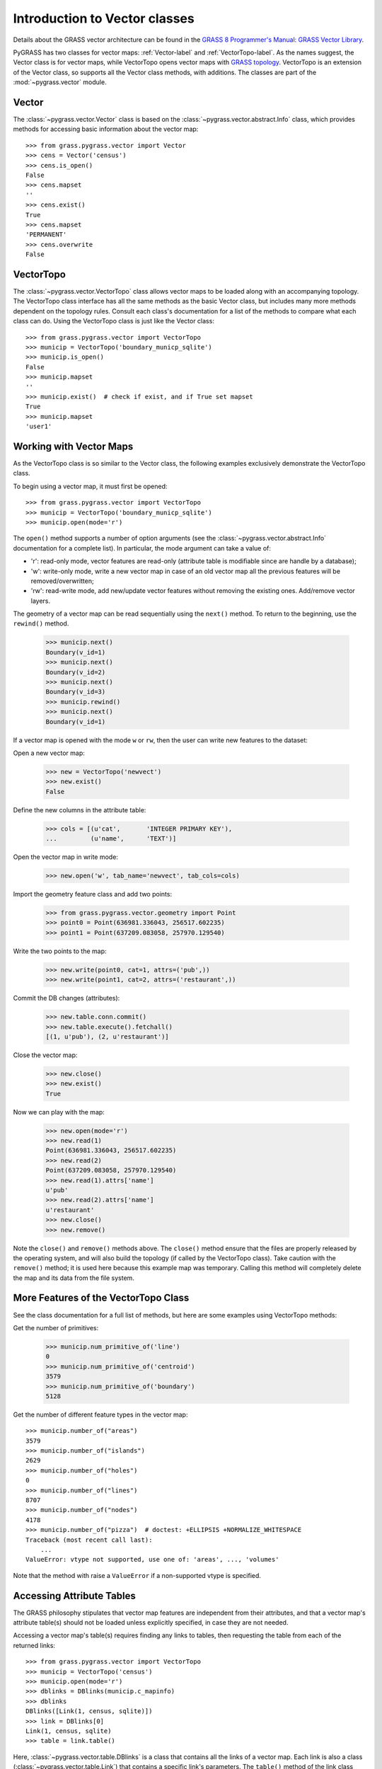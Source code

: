 Introduction to Vector classes
==============================

Details about the GRASS vector architecture can be found in the
`GRASS 8 Programmer's Manual: GRASS Vector Library
<https://grass.osgeo.org/programming8/vectorlib.html>`_.

PyGRASS has two classes for vector maps: :ref:`Vector-label` and
:ref:`VectorTopo-label`.  As the names suggest, the Vector class is
for vector maps, while VectorTopo opens vector maps with `GRASS
topology <https://grass.osgeo.org/programming8/vlibTopology.html>`_.
VectorTopo is an extension of the Vector class, so supports all the
Vector class methods, with additions. The classes are part of the
:mod:`~pygrass.vector` module.

.. _Vector-label:

Vector
------

The :class:`~pygrass.vector.Vector` class is based on the
:class:`~pygrass.vector.abstract.Info` class, which provides methods
for accessing basic information about the vector map: ::

    >>> from grass.pygrass.vector import Vector
    >>> cens = Vector('census')
    >>> cens.is_open()
    False
    >>> cens.mapset
    ''
    >>> cens.exist()
    True
    >>> cens.mapset
    'PERMANENT'
    >>> cens.overwrite
    False

.. _VectorTopo-label:

VectorTopo
----------

The :class:`~pygrass.vector.VectorTopo` class allows vector maps to be loaded
along with an accompanying topology. The VectorTopo class interface has all the
same methods as the basic Vector class, but includes many more methods dependent
on the topology rules. Consult each class's documentation for a list of the
methods to compare what each class can do. Using the VectorTopo class is just
like the Vector class: ::

    >>> from grass.pygrass.vector import VectorTopo
    >>> municip = VectorTopo('boundary_municp_sqlite')
    >>> municip.is_open()
    False
    >>> municip.mapset
    ''
    >>> municip.exist()  # check if exist, and if True set mapset
    True
    >>> municip.mapset
    'user1'


Working with Vector Maps
------------------------

As the VectorTopo class is so similar to the Vector class, the following examples
exclusively demonstrate the VectorTopo class.

To begin using a vector map, it must first be opened: ::

    >>> from grass.pygrass.vector import VectorTopo
    >>> municip = VectorTopo('boundary_municp_sqlite')
    >>> municip.open(mode='r')

The ``open()`` method supports a number of option arguments (see the
:class:`~pygrass.vector.abstract.Info` documentation for a complete
list). In particular, the mode argument can take a value of:

* 'r': read-only mode, vector features are read-only (attribute table
  is modifiable since are handle by a database);
* 'w': write-only mode, write a new vector map in case of an old
  vector map all the previous features will be removed/overwritten;
* 'rw': read-write mode, add new/update vector features without
  removing the existing ones. Add/remove vector layers.


The geometry of a vector map can be read sequentially using the ``next()`` method.
To return to the beginning, use the ``rewind()`` method.

    >>> municip.next()
    Boundary(v_id=1)
    >>> municip.next()
    Boundary(v_id=2)
    >>> municip.next()
    Boundary(v_id=3)
    >>> municip.rewind()
    >>> municip.next()
    Boundary(v_id=1)

If a vector map is opened with the mode ``w`` or ``rw``, then the user can write
new features to the dataset:

Open a new vector map:

    >>> new = VectorTopo('newvect')
    >>> new.exist()
    False

Define the new columns in the attribute table:

    >>> cols = [(u'cat',       'INTEGER PRIMARY KEY'),
    ...         (u'name',      'TEXT')]

Open the vector map in write mode:

    >>> new.open('w', tab_name='newvect', tab_cols=cols)

Import the geometry feature class and add two points:

    >>> from grass.pygrass.vector.geometry import Point
    >>> point0 = Point(636981.336043, 256517.602235)
    >>> point1 = Point(637209.083058, 257970.129540)

Write the two points to the map:

    >>> new.write(point0, cat=1, attrs=('pub',))
    >>> new.write(point1, cat=2, attrs=('restaurant',))

Commit the DB changes (attributes):

    >>> new.table.conn.commit()
    >>> new.table.execute().fetchall()
    [(1, u'pub'), (2, u'restaurant')]

Close the vector map:

    >>> new.close()
    >>> new.exist()
    True

Now we can play with the map:

    >>> new.open(mode='r')
    >>> new.read(1)
    Point(636981.336043, 256517.602235)
    >>> new.read(2)
    Point(637209.083058, 257970.129540)
    >>> new.read(1).attrs['name']
    u'pub'
    >>> new.read(2).attrs['name']
    u'restaurant'
    >>> new.close()
    >>> new.remove()

Note the ``close()`` and ``remove()`` methods above. The ``close()`` method
ensure that the files are properly released by the operating system, and will
also build the topology (if called by the VectorTopo class). Take caution with
the ``remove()`` method; it is used here because this example map was temporary.
Calling this method will completely delete the map and its data from the file
system.


More Features of the VectorTopo Class
-------------------------------------

See the class documentation for a full list of methods, but here are some
examples using VectorTopo methods:

Get the number of primitives:

    >>> municip.num_primitive_of('line')
    0
    >>> municip.num_primitive_of('centroid')
    3579
    >>> municip.num_primitive_of('boundary')
    5128


Get the number of different feature types in the vector map: ::

    >>> municip.number_of("areas")
    3579
    >>> municip.number_of("islands")
    2629
    >>> municip.number_of("holes")
    0
    >>> municip.number_of("lines")
    8707
    >>> municip.number_of("nodes")
    4178
    >>> municip.number_of("pizza")  # doctest: +ELLIPSIS +NORMALIZE_WHITESPACE
    Traceback (most recent call last):
        ...
    ValueError: vtype not supported, use one of: 'areas', ..., 'volumes'

Note that the method with raise a  ``ValueError`` if a non-supported vtype is
specified.

Accessing Attribute Tables
--------------------------

The GRASS philosophy stipulates that vector map features are independent from
their attributes, and that a vector map's attribute table(s) should not be
loaded unless explicitly specified, in case they are not needed.

Accessing a vector map's table(s) requires finding any links to tables, then
requesting the table from each of the returned links: ::

    >>> from grass.pygrass.vector import VectorTopo
    >>> municip = VectorTopo('census')
    >>> municip.open(mode='r')
    >>> dblinks = DBlinks(municip.c_mapinfo)
    >>> dblinks
    DBlinks([Link(1, census, sqlite)])
    >>> link = DBlinks[0]
    Link(1, census, sqlite)
    >>> table = link.table()

Here, :class:`~pygrass.vector.table.DBlinks` is a class that contains
all the links of a vector map. Each link is also a class
(:class:`~pygrass.vector.table.Link`) that contains a specific link's
parameters. The ``table()`` method of the link class return the linked
table as a table object (:class:`~pygrass.vector.table.Table`).

Geometry Classes
----------------

The vector package also includes a number of geometry classes,
including :class:`~pygrass.vector.geometry.Area`,
:class:`~pygrass.vector.geometry.Boundary`,
:class:`~pygrass.vector.geometry.Centroid`,
:class:`~pygrass.vector.geometry.Isle`,
:class:`~pygrass.vector.geometry.Line`, and
:class:`~pygrass.vector.geometry.Point` classes. Please consult the
:mod:`~pygrass.vector.geometry` module for a complete list of methods
for these classes, as there are many. Some basic examples are given
below.

Instantiate a Point object that could be 2 or 3D, default parameters are 0: ::

    >>> pnt = Point()
    >>> pnt.x
    0.0
    >>> pnt.y
    0.0
    >>> pnt.z
    >>> pnt.is2D
    True
    >>> pnt
    Point(0.000000, 0.000000)
    >>> pnt.z = 0
    >>> pnt.is2D
    False
    >>> pnt
    Point(0.000000, 0.000000, 0.000000)
    >>> print(pnt)
    POINT(0.000000 0.000000 0.000000)

Create a Boundary and calculate its area: ::

    >>> bound = Boundary(points=[(0, 0), (0, 2), (2, 2), (2, 0),
    ...                          (0, 0)])
    >>> bound.area()
    4.0

Construct a Line feature and find its bounding box: ::

    >>> line = Line([(0, 0), (1, 1), (2, 0), (1, -1)])
    >>> line
    Line([Point(0.000000, 0.000000),
          Point(1.000000, 1.000000),
          Point(2.000000, 0.000000),
          Point(1.000000, -1.000000)])
    >>>bbox = line.bbox()
    >>> bbox
    Bbox(1.0, -1.0, 2.0, 0.0)

Buffer a Line feature and find the buffer centroid:

    >>> line = Line([(0, 0), (0, 2)])
    >>> area = line.buffer(10)
    >>> area.boundary
    Line([Point(-10.000000, 0.000000),...Point(-10.000000, 0.000000)])
    >>> area.centroid
    Point(0.000000, 0.000000)

More Examples
-------------

Find all areas larger than 10000m2: ::

    >>> big = [area for area in municip.viter('areas')
    ...        if area.alive() and area.area >= 10000]

The PyGRASS vector methods make complex operations rather easy. Notice the
``viter()`` method: this returns an iterator object of the vector features, so
the user can choose on which vector features to iterate without loading all the
features into memory.

We can then sort the areas by size: ::

    >>> from operator import methodcaller as method
    >>> big.sort(key = method('area'), reverse = True)  # sort the list
    >>> for area in big[:3]:
    ...     print area, area.area()
    Area(3102) 697521857.848
    Area(2682) 320224369.66
    Area(2552) 298356117.948

Or sort for the number of isles that are contained inside: ::

    >>> big.sort(key = lambda x: x.isles.__len__(), reverse = True)
    >>> for area in big[:3]:
    ...     print area, area.isles.__len__()
    ...
    Area(2682) 68
    Area(2753) 45
    Area(872) 42


Or can list only the areas containing isles: ::

    >>> area_with_isles = [area for area in big if area.isles]
    >>> area_with_isles                                   # doctest: +ELLIPSIS
    [Area(...), ..., Area(...)]


Of course is still possible work only with a specific area, with: ::

    >>> from grass.pygrass.vector.geometry import Area
    >>> area = Area(v_id=1859, c_mapinfo=municip.c_mapinfo)
    >>> area.area()
    39486.05401495844
    >>> area.bbox()  # north, south, east, west
    Bbox(175711.718494, 175393.514494, 460344.093986, 460115.281986)
    >>> area.isles
    Isles([])


Now, find an area with an island inside... ::

    >>> area = Area(v_id=2972, c_mapinfo=municip.c_mapinfo)
    >>> area.isles                                       # doctest: +ELLIPSIS
    Isles([Isle(1538), Isle(1542), Isle(1543), ..., Isle(2571)])
    >>> isle = area.isles[0]
    >>> isle.bbox()
    Bbox(199947.296494, 199280.969494, 754920.623987, 754351.812986)

.. _Vector library: https://grass.osgeo.org/programming8/vectorlib.html
